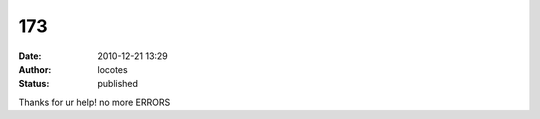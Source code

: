 173
###
:date: 2010-12-21 13:29
:author: locotes
:status: published

Thanks for ur help! no more ERRORS
